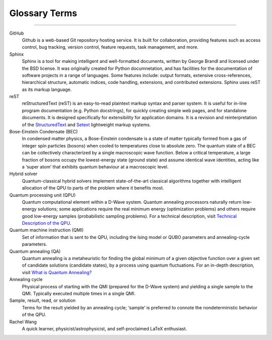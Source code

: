.. _glossary:

Glossary Terms
==============

----

.. The following terms will appear in this documentation:

GitHub
    Github is a web-based Git repository hosting service. It is built for collaboration, providing features such as access control, bug tracking, version control, feature requests, task management, and more.


Sphinx 
    Sphinx is a tool for making intelligent and well-formatted documents, written by George Brandl and licensed under the BSD license. It was originally created for Python documnetation, and has facilities for the documentation of software projects in a range of languages. Some features include: output formats, extensive cross-references, hierarchical structure, automatic indices, code handling, extensions, and contributed extensions. Sphinx uses reST as its markup language.


reST 
    reStructuredText (reST) is an easy-to-read plaintext markup syntax and parser system. It is useful for in-line program documentation (e.g. Python docstrings), for quickly creating simple web pages, and for standalone documents. It is designed specifically for extensibility for application domains. It is a revision and reinterpretation of the `StructuredText <https://en.wikipedia.org/wiki/Structured_text>`_ and `Setext <https://docutils.sourceforge.io/mirror/setext.html>`_ lightweight markup systems.


Bose-Einstein Condensate (BEC)
    In condensed matter physics, a Bose-Einstein condensate is a state of matter typically formed from a gas of integer spin particles (bosons) when cooled to temperatures close to absolute zero. The quantum state of a BEC can be collectively characterized by a single macroscopic wave function. Below a critical temperature, a large fraction of bosons occupy the lowest-energy state (ground state) and assume identical wave identities, acting like a ‘super atom’ that exhibits quantum behaviour at a macroscopic level.


Hybrid solver
    Quantum-classical hybrid solvers implement state-of-the-art classical algorithms together with intelligent allocation of the QPU to parts of the problem where it benefits most.


Quantum processing unit (QPU)
    Quantum computational element within a D-Wave system. Quantum annealing processors naturally return low-energy solutions; some applications require the real minimum energy (optimization problems) and others require good low-energy samples (probabilistic sampling problems). For a technical description, visit `Technical Description of the QPU <https://docs.dwavesys.com/docs/latest/doc_qpu.html>`_.
    


Quantum machine instruction (QMI)
    Set of information that is sent to the QPU, including the Ising model or QUBO parameters and annealing-cycle parameters.

Quantum annealing (QA)
    Quantum annealing is a metaheuristic for finding the global minimum of a given objective function over a given set of candidate solutions (candidate states), by a process using quantum fluctuations. For an in-depth description, visit `What is Quantum Annealing? <https://docs.dwavesys.com/docs/latest/c_gs_2.html>`_

Annealing cycle
    Physical process of starting with the QMI (prepared for the D-Wave system) and yielding a single sample to the QMI. Typically executed multiple times in a single QMI.

Sample, result, read, or solution
    Terms for the result yielded by an annealing cycle; ‘sample’ is preferred to connote the nondeterministic behavior of the QPU.


Rachel Wang 
    A quick learner, physicist/astrophysicist, and self-proclaimed LaTeX enthusiast.
